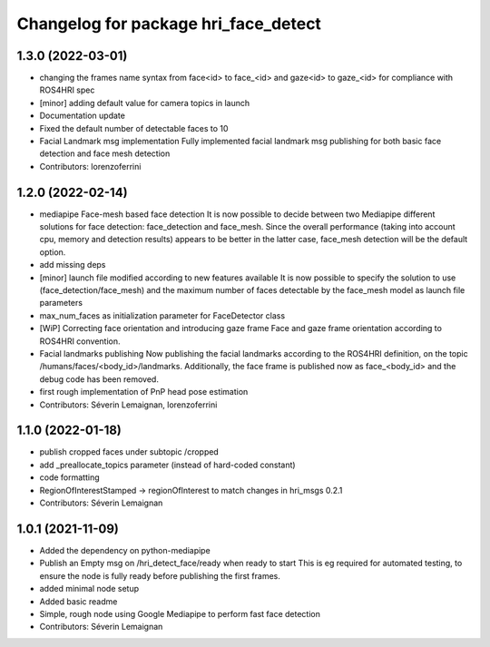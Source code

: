 ^^^^^^^^^^^^^^^^^^^^^^^^^^^^^^^^^^^^^
Changelog for package hri_face_detect
^^^^^^^^^^^^^^^^^^^^^^^^^^^^^^^^^^^^^

1.3.0 (2022-03-01)
------------------
* changing the frames name syntax from face<id> to face_<id> and gaze<id> to
  gaze_<id> for compliance with ROS4HRI spec
* [minor] adding default value for camera topics in launch
* Documentation update
* Fixed the default number of detectable faces to 10
* Facial Landmark msg implementation
  Fully implemented facial landmark msg publishing for both basic
  face detection and face mesh detection
* Contributors: lorenzoferrini

1.2.0 (2022-02-14)
------------------
* mediapipe Face-mesh based face detection
  It is now possible to decide between two Mediapipe different
  solutions for face detection: face_detection and face_mesh.
  Since the overall performance (taking into account cpu, memory and
  detection results) appears to be better in the latter case,
  face_mesh detection will be the default option.
* add missing deps
* [minor] launch file modified according to new features available
  It is now possible to specify the solution to use
  (face_detection/face_mesh) and the maximum number of faces
  detectable by the face_mesh model as launch file parameters
* max_num_faces as initialization parameter for FaceDetector class
* [WiP] Correcting face orientation and introducing gaze frame
  Face and gaze frame orientation according to ROS4HRI convention.
* Facial landmarks publishing
  Now publishing the facial landmarks according to the ROS4HRI
  definition, on the topic /humans/faces/<body_id>/landmarks.
  Additionally, the face frame is published now as face\_<body_id>
  and the debug code has been removed.
* first rough implementation of PnP head pose estimation
* Contributors: Séverin Lemaignan, lorenzoferrini

1.1.0 (2022-01-18)
------------------
* publish cropped faces under subtopic /cropped
* add _preallocate_topics parameter (instead of hard-coded constant)
* code formatting
* RegionOfInterestStamped -> regionOfInterest to match changes in hri_msgs 0.2.1
* Contributors: Séverin Lemaignan

1.0.1 (2021-11-09)
------------------
* Added the dependency on python-mediapipe
* Publish an Empty msg on /hri_detect_face/ready when ready to start
  This is eg required for automated testing, to ensure the node is fully
  ready before publishing the first frames.
* added minimal node setup
* Added basic readme
* Simple, rough node using Google Mediapipe to perform fast face detection
* Contributors: Séverin Lemaignan
